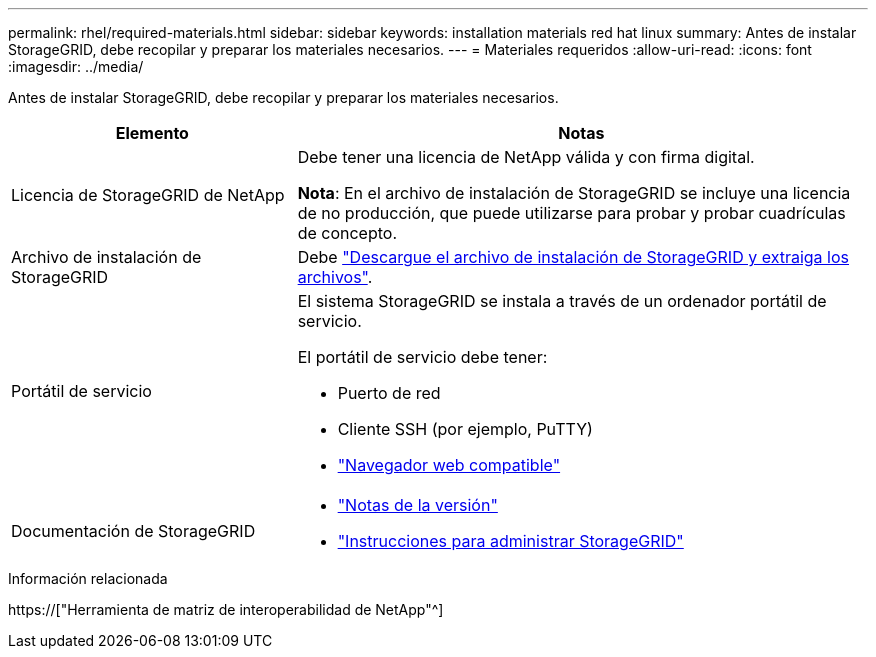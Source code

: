 ---
permalink: rhel/required-materials.html 
sidebar: sidebar 
keywords: installation materials red hat linux 
summary: Antes de instalar StorageGRID, debe recopilar y preparar los materiales necesarios. 
---
= Materiales requeridos
:allow-uri-read: 
:icons: font
:imagesdir: ../media/


[role="lead"]
Antes de instalar StorageGRID, debe recopilar y preparar los materiales necesarios.

[cols="1a,2a"]
|===
| Elemento | Notas 


 a| 
Licencia de StorageGRID de NetApp
 a| 
Debe tener una licencia de NetApp válida y con firma digital.

*Nota*: En el archivo de instalación de StorageGRID se incluye una licencia de no producción, que puede utilizarse para probar y probar cuadrículas de concepto.



 a| 
Archivo de instalación de StorageGRID
 a| 
Debe link:downloading-and-extracting-storagegrid-installation-files.html["Descargue el archivo de instalación de StorageGRID y extraiga los archivos"].



 a| 
Portátil de servicio
 a| 
El sistema StorageGRID se instala a través de un ordenador portátil de servicio.

El portátil de servicio debe tener:

* Puerto de red
* Cliente SSH (por ejemplo, PuTTY)
* link:../admin/web-browser-requirements.html["Navegador web compatible"]




 a| 
Documentación de StorageGRID
 a| 
* link:../release-notes/index.html["Notas de la versión"]
* link:../admin/index.html["Instrucciones para administrar StorageGRID"]


|===
.Información relacionada
https://["Herramienta de matriz de interoperabilidad de NetApp"^]
